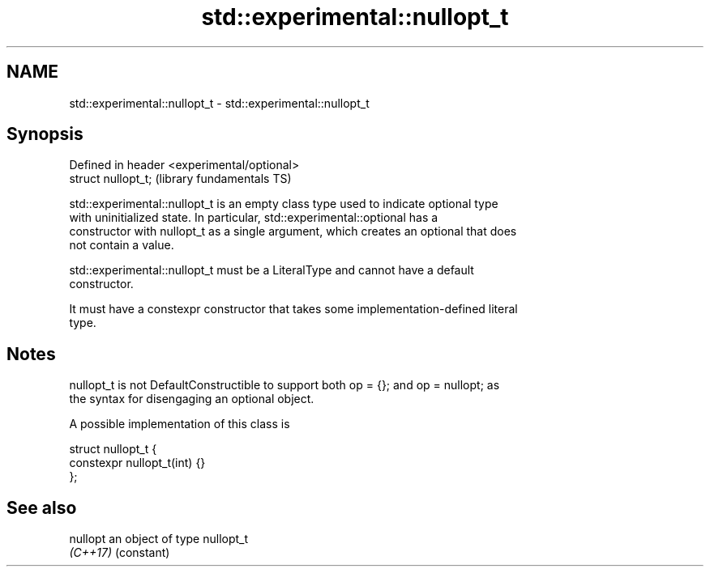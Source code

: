 .TH std::experimental::nullopt_t 3 "2021.11.17" "http://cppreference.com" "C++ Standard Libary"
.SH NAME
std::experimental::nullopt_t \- std::experimental::nullopt_t

.SH Synopsis
   Defined in header <experimental/optional>
   struct nullopt_t;                          (library fundamentals TS)

   std::experimental::nullopt_t is an empty class type used to indicate optional type
   with uninitialized state. In particular, std::experimental::optional has a
   constructor with nullopt_t as a single argument, which creates an optional that does
   not contain a value.

   std::experimental::nullopt_t must be a LiteralType and cannot have a default
   constructor.

   It must have a constexpr constructor that takes some implementation-defined literal
   type.

.SH Notes

   nullopt_t is not DefaultConstructible to support both op = {}; and op = nullopt; as
   the syntax for disengaging an optional object.

   A possible implementation of this class is

 struct nullopt_t {
     constexpr nullopt_t(int) {}
 };

.SH See also

   nullopt an object of type nullopt_t
   \fI(C++17)\fP (constant)
